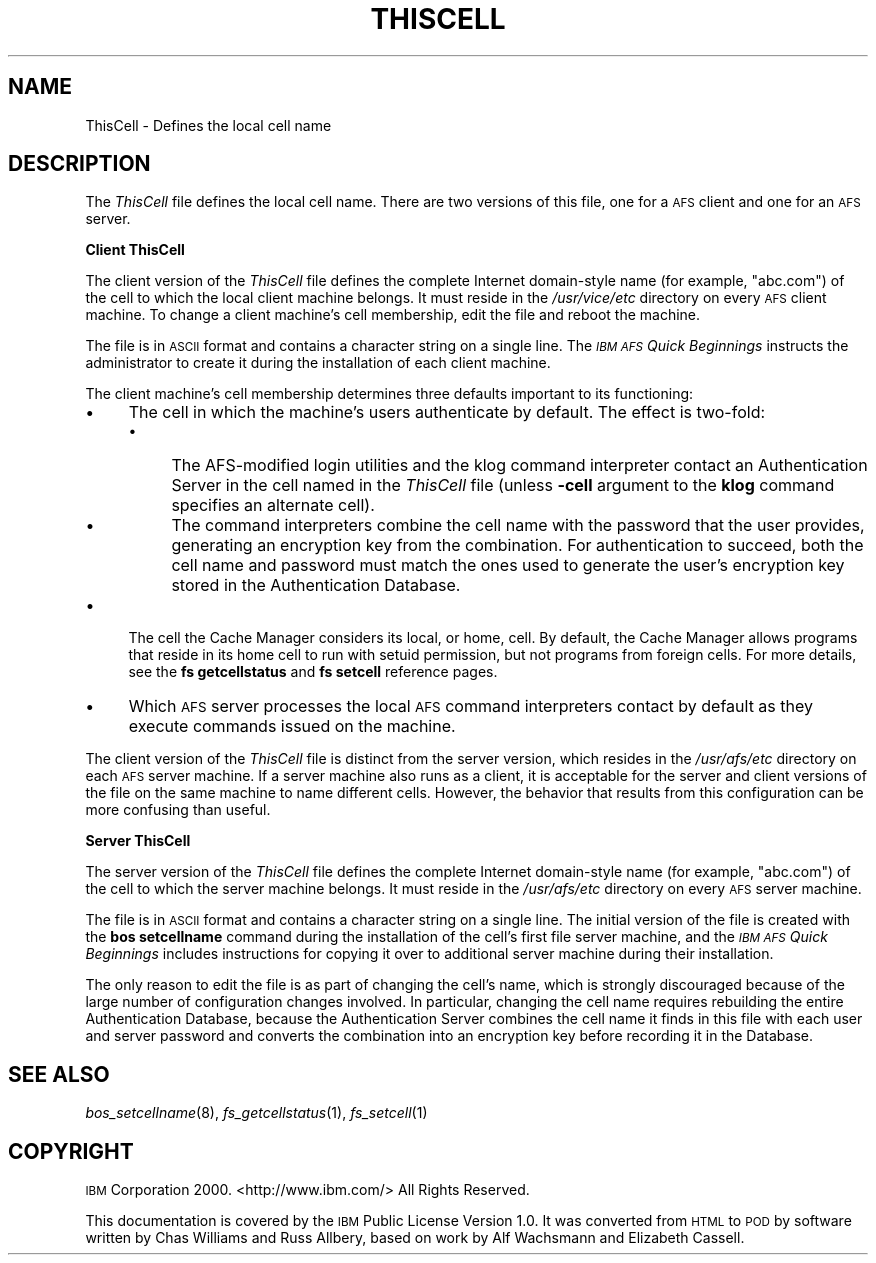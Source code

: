 .\" Automatically generated by Pod::Man 2.16 (Pod::Simple 3.05)
.\"
.\" Standard preamble:
.\" ========================================================================
.de Sh \" Subsection heading
.br
.if t .Sp
.ne 5
.PP
\fB\\$1\fR
.PP
..
.de Sp \" Vertical space (when we can't use .PP)
.if t .sp .5v
.if n .sp
..
.de Vb \" Begin verbatim text
.ft CW
.nf
.ne \\$1
..
.de Ve \" End verbatim text
.ft R
.fi
..
.\" Set up some character translations and predefined strings.  \*(-- will
.\" give an unbreakable dash, \*(PI will give pi, \*(L" will give a left
.\" double quote, and \*(R" will give a right double quote.  \*(C+ will
.\" give a nicer C++.  Capital omega is used to do unbreakable dashes and
.\" therefore won't be available.  \*(C` and \*(C' expand to `' in nroff,
.\" nothing in troff, for use with C<>.
.tr \(*W-
.ds C+ C\v'-.1v'\h'-1p'\s-2+\h'-1p'+\s0\v'.1v'\h'-1p'
.ie n \{\
.    ds -- \(*W-
.    ds PI pi
.    if (\n(.H=4u)&(1m=24u) .ds -- \(*W\h'-12u'\(*W\h'-12u'-\" diablo 10 pitch
.    if (\n(.H=4u)&(1m=20u) .ds -- \(*W\h'-12u'\(*W\h'-8u'-\"  diablo 12 pitch
.    ds L" ""
.    ds R" ""
.    ds C` ""
.    ds C' ""
'br\}
.el\{\
.    ds -- \|\(em\|
.    ds PI \(*p
.    ds L" ``
.    ds R" ''
'br\}
.\"
.\" Escape single quotes in literal strings from groff's Unicode transform.
.ie \n(.g .ds Aq \(aq
.el       .ds Aq '
.\"
.\" If the F register is turned on, we'll generate index entries on stderr for
.\" titles (.TH), headers (.SH), subsections (.Sh), items (.Ip), and index
.\" entries marked with X<> in POD.  Of course, you'll have to process the
.\" output yourself in some meaningful fashion.
.ie \nF \{\
.    de IX
.    tm Index:\\$1\t\\n%\t"\\$2"
..
.    nr % 0
.    rr F
.\}
.el \{\
.    de IX
..
.\}
.\"
.\" Accent mark definitions (@(#)ms.acc 1.5 88/02/08 SMI; from UCB 4.2).
.\" Fear.  Run.  Save yourself.  No user-serviceable parts.
.    \" fudge factors for nroff and troff
.if n \{\
.    ds #H 0
.    ds #V .8m
.    ds #F .3m
.    ds #[ \f1
.    ds #] \fP
.\}
.if t \{\
.    ds #H ((1u-(\\\\n(.fu%2u))*.13m)
.    ds #V .6m
.    ds #F 0
.    ds #[ \&
.    ds #] \&
.\}
.    \" simple accents for nroff and troff
.if n \{\
.    ds ' \&
.    ds ` \&
.    ds ^ \&
.    ds , \&
.    ds ~ ~
.    ds /
.\}
.if t \{\
.    ds ' \\k:\h'-(\\n(.wu*8/10-\*(#H)'\'\h"|\\n:u"
.    ds ` \\k:\h'-(\\n(.wu*8/10-\*(#H)'\`\h'|\\n:u'
.    ds ^ \\k:\h'-(\\n(.wu*10/11-\*(#H)'^\h'|\\n:u'
.    ds , \\k:\h'-(\\n(.wu*8/10)',\h'|\\n:u'
.    ds ~ \\k:\h'-(\\n(.wu-\*(#H-.1m)'~\h'|\\n:u'
.    ds / \\k:\h'-(\\n(.wu*8/10-\*(#H)'\z\(sl\h'|\\n:u'
.\}
.    \" troff and (daisy-wheel) nroff accents
.ds : \\k:\h'-(\\n(.wu*8/10-\*(#H+.1m+\*(#F)'\v'-\*(#V'\z.\h'.2m+\*(#F'.\h'|\\n:u'\v'\*(#V'
.ds 8 \h'\*(#H'\(*b\h'-\*(#H'
.ds o \\k:\h'-(\\n(.wu+\w'\(de'u-\*(#H)/2u'\v'-.3n'\*(#[\z\(de\v'.3n'\h'|\\n:u'\*(#]
.ds d- \h'\*(#H'\(pd\h'-\w'~'u'\v'-.25m'\f2\(hy\fP\v'.25m'\h'-\*(#H'
.ds D- D\\k:\h'-\w'D'u'\v'-.11m'\z\(hy\v'.11m'\h'|\\n:u'
.ds th \*(#[\v'.3m'\s+1I\s-1\v'-.3m'\h'-(\w'I'u*2/3)'\s-1o\s+1\*(#]
.ds Th \*(#[\s+2I\s-2\h'-\w'I'u*3/5'\v'-.3m'o\v'.3m'\*(#]
.ds ae a\h'-(\w'a'u*4/10)'e
.ds Ae A\h'-(\w'A'u*4/10)'E
.    \" corrections for vroff
.if v .ds ~ \\k:\h'-(\\n(.wu*9/10-\*(#H)'\s-2\u~\d\s+2\h'|\\n:u'
.if v .ds ^ \\k:\h'-(\\n(.wu*10/11-\*(#H)'\v'-.4m'^\v'.4m'\h'|\\n:u'
.    \" for low resolution devices (crt and lpr)
.if \n(.H>23 .if \n(.V>19 \
\{\
.    ds : e
.    ds 8 ss
.    ds o a
.    ds d- d\h'-1'\(ga
.    ds D- D\h'-1'\(hy
.    ds th \o'bp'
.    ds Th \o'LP'
.    ds ae ae
.    ds Ae AE
.\}
.rm #[ #] #H #V #F C
.\" ========================================================================
.\"
.IX Title "THISCELL 5"
.TH THISCELL 5 "2010-02-11" "OpenAFS" "AFS File Reference"
.\" For nroff, turn off justification.  Always turn off hyphenation; it makes
.\" way too many mistakes in technical documents.
.if n .ad l
.nh
.SH "NAME"
ThisCell \- Defines the local cell name
.SH "DESCRIPTION"
.IX Header "DESCRIPTION"
The \fIThisCell\fR file defines the local cell name.  There are two versions
of this file, one for a \s-1AFS\s0 client and one for an \s-1AFS\s0 server.
.Sh "Client ThisCell"
.IX Subsection "Client ThisCell"
The client version of the \fIThisCell\fR file defines the complete Internet
domain-style name (for example, \f(CW\*(C`abc.com\*(C'\fR) of the cell to which the local
client machine belongs. It must reside in the \fI/usr/vice/etc\fR directory
on every \s-1AFS\s0 client machine. To change a client machine's cell membership,
edit the file and reboot the machine.
.PP
The file is in \s-1ASCII\s0 format and contains a character string on a single
line. The \fI\s-1IBM\s0 \s-1AFS\s0 Quick Beginnings\fR instructs the administrator to
create it during the installation of each client machine.
.PP
The client machine's cell membership determines three defaults important
to its functioning:
.IP "\(bu" 4
The cell in which the machine's users authenticate by default.  The effect
is two-fold:
.RS 4
.IP "\(bu" 4
The AFS-modified login utilities and the klog command interpreter contact
an Authentication Server in the cell named in the \fIThisCell\fR file (unless
\&\fB\-cell\fR argument to the \fBklog\fR command specifies an alternate cell).
.IP "\(bu" 4
The command interpreters combine the cell name with the password that the
user provides, generating an encryption key from the combination. For
authentication to succeed, both the cell name and password must match the
ones used to generate the user's encryption key stored in the
Authentication Database.
.RE
.RS 4
.RE
.IP "\(bu" 4
The cell the Cache Manager considers its local, or home, cell. By default,
the Cache Manager allows programs that reside in its home cell to run with
setuid permission, but not programs from foreign cells. For more details,
see the \fBfs getcellstatus\fR and \fBfs setcell\fR reference pages.
.IP "\(bu" 4
Which \s-1AFS\s0 server processes the local \s-1AFS\s0 command interpreters contact by
default as they execute commands issued on the machine.
.PP
The client version of the \fIThisCell\fR file is distinct from the server
version, which resides in the \fI/usr/afs/etc\fR directory on each \s-1AFS\s0 server
machine. If a server machine also runs as a client, it is acceptable for
the server and client versions of the file on the same machine to name
different cells. However, the behavior that results from this
configuration can be more confusing than useful.
.Sh "Server ThisCell"
.IX Subsection "Server ThisCell"
The server version of the \fIThisCell\fR file defines the complete Internet
domain-style name (for example, \f(CW\*(C`abc.com\*(C'\fR) of the cell to which the
server machine belongs. It must reside in the \fI/usr/afs/etc\fR directory on
every \s-1AFS\s0 server machine.
.PP
The file is in \s-1ASCII\s0 format and contains a character string on a single
line. The initial version of the file is created with the \fBbos
setcellname\fR command during the installation of the cell's first file
server machine, and the \fI\s-1IBM\s0 \s-1AFS\s0 Quick Beginnings\fR includes instructions
for copying it over to additional server machine during their
installation.
.PP
The only reason to edit the file is as part of changing the cell's name,
which is strongly discouraged because of the large number of configuration
changes involved. In particular, changing the cell name requires
rebuilding the entire Authentication Database, because the Authentication
Server combines the cell name it finds in this file with each user and
server password and converts the combination into an encryption key before
recording it in the Database.
.SH "SEE ALSO"
.IX Header "SEE ALSO"
\&\fIbos_setcellname\fR\|(8),
\&\fIfs_getcellstatus\fR\|(1),
\&\fIfs_setcell\fR\|(1)
.SH "COPYRIGHT"
.IX Header "COPYRIGHT"
\&\s-1IBM\s0 Corporation 2000. <http://www.ibm.com/> All Rights Reserved.
.PP
This documentation is covered by the \s-1IBM\s0 Public License Version 1.0.  It was
converted from \s-1HTML\s0 to \s-1POD\s0 by software written by Chas Williams and Russ
Allbery, based on work by Alf Wachsmann and Elizabeth Cassell.
